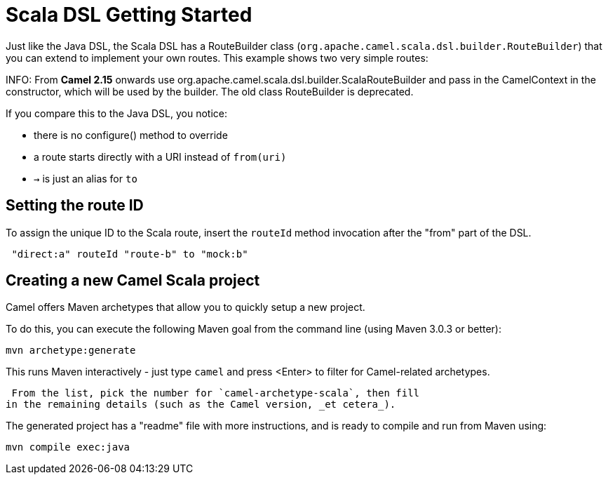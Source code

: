 [[ScalaDSL-GettingStarted]]
= Scala DSL Getting Started
//THIS FILE IS COPIED: EDIT THE SOURCE FILE:
:page-source: components/camel-scala/src/main/docs/scala-getting-started.adoc

Just like the Java DSL, the Scala DSL has a RouteBuilder
class (`org.apache.camel.scala.dsl.builder.RouteBuilder`) that you can
extend to implement your own routes. This example shows two very simple
routes:

INFO: From *Camel 2.15* onwards use
org.apache.camel.scala.dsl.builder.ScalaRouteBuilder and pass in the
CamelContext in the constructor, which will be used by the builder. The
old class RouteBuilder is deprecated.

If you compare this to the Java DSL, you notice:

* there is no configure() method to override
* a route starts directly with a URI instead of `from(uri)`
* `→` is just an alias for `to`

[[ScalaDSL-GettingStarted-SettingtherouteID]]
== Setting the route ID

To assign the unique ID to the Scala route, insert the `routeId` method
invocation after the "from" part of the DSL.

[source,java]
-----------------------------------------
 "direct:a" routeId "route-b" to "mock:b"
-----------------------------------------

[[ScalaDSL-GettingStarted-CreatinganewCamelScalaproject]]
== Creating a new Camel Scala project

Camel offers Maven archetypes that
allow you to quickly setup a new project.

To do this, you can execute the following Maven goal from the command
line (using Maven 3.0.3 or better):

[source,java]
----------------------
mvn archetype:generate
----------------------

This runs Maven interactively - just type `camel` and press <Enter> to
filter for Camel-related archetypes.

 From the list, pick the number for `camel-archetype-scala`, then fill
in the remaining details (such as the Camel version, _et cetera_).

The generated project has a "readme" file with more instructions, and is
ready to compile and run from Maven using:

[source,java]
---------------------
mvn compile exec:java
---------------------
